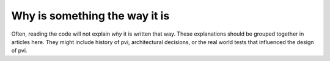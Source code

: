 Why is something the way it is
==============================

Often, reading the code will not explain *why* it is written that way. These
explanations should be grouped together in articles here. They might include
history of pvi, architectural decisions, or the
real world tests that influenced the design of pvi.
